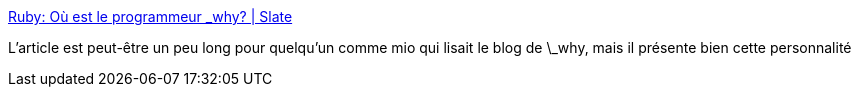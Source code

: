 :jbake-type: post
:jbake-status: published
:jbake-title: Ruby: Où est le programmeur _why? | Slate
:jbake-tags: article,portrait,art,code,ruby,_mois_août,_année_2013
:jbake-date: 2013-08-13
:jbake-depth: ../
:jbake-uri: shaarli/1376398051000.adoc
:jbake-source: https://nicolas-delsaux.hd.free.fr/Shaarli?searchterm=http%3A%2F%2Fwww.slate.fr%2Fstory%2F60473%2Fou-est-why-ruby&searchtags=article+portrait+art+code+ruby+_mois_ao%C3%BBt+_ann%C3%A9e_2013
:jbake-style: shaarli

http://www.slate.fr/story/60473/ou-est-why-ruby[Ruby: Où est le programmeur _why? | Slate]

L'article est peut-être un peu long pour quelqu'un comme mio qui lisait le blog de \_why, mais il présente bien cette personnalité
